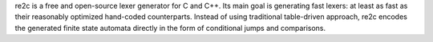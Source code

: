 re2c is a free and open-source lexer generator for C and C++. Its main goal is generating
fast lexers: at least as fast as their reasonably optimized hand-coded counterparts. Instead of using
traditional table-driven approach, re2c encodes the generated finite state automata directly in the form
of conditional jumps and comparisons.

